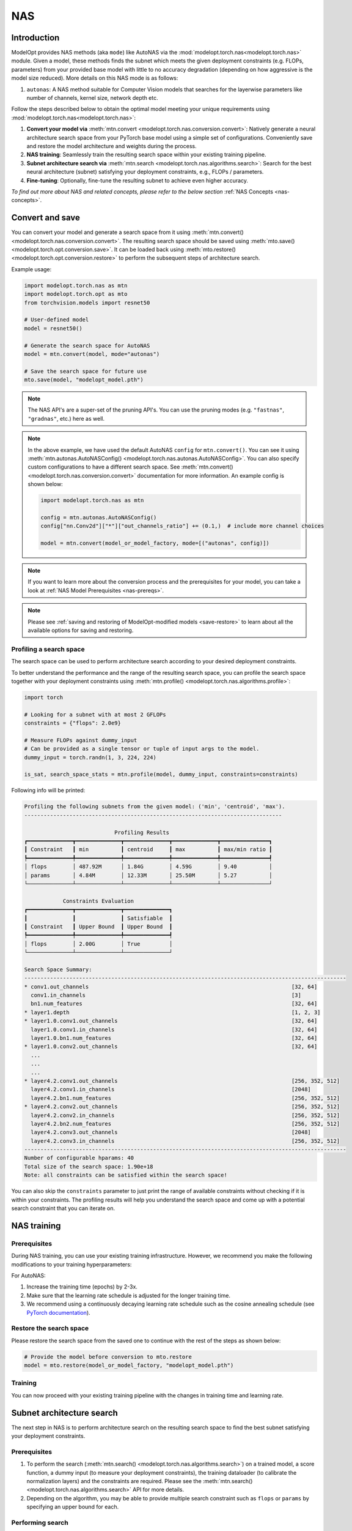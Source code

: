 ===
NAS
===


Introduction
============

ModelOpt provides NAS methods (aka ``mode``) like AutoNAS via the
:mod:`modelopt.torch.nas<modelopt.torch.nas>` module. Given a model, these methods finds the
subnet which meets the given deployment constraints (e.g. FLOPs, parameters) from your provided
base model with little to no accuracy degradation (depending on how aggressive is the model size reduced).
More details on this NAS mode is as follows:

#.  ``autonas``: A NAS method suitable for Computer Vision models that searches for the layerwise parameters like number of channels,
    kernel size, network depth etc.

Follow the steps described below to obtain the optimal model meeting your unique requirements
using :mod:`modelopt.torch.nas<modelopt.torch.nas>`:

#.  **Convert your model via** :meth:`mtn.convert <modelopt.torch.nas.conversion.convert>`:
    Natively generate a neural architecture search space from your PyTorch base model using a simple
    set of configurations. Conveniently save and restore the model architecture and weights during
    the process.
#.  **NAS training**: Seamlessly train the resulting search space within your existing training
    pipeline.
#.  **Subnet architecture search via** :meth:`mtn.search <modelopt.torch.nas.algorithms.search>`:
    Search for the best neural architecture (subnet) satisfying your deployment constraints, e.g.,
    FLOPs / parameters.
#.  **Fine-tuning**: Optionally, fine-tune the resulting subnet to achieve even higher accuracy.

*To find out more about NAS and related concepts, please refer to the below section*
:ref:`NAS Concepts <nas-concepts>`.


.. _nas-conversion:

Convert and save
================

You can convert your model and generate a search space from it using
:meth:`mtn.convert() <modelopt.torch.nas.conversion.convert>`.
The resulting search space should be saved using :meth:`mto.save() <modelopt.torch.opt.conversion.save>`.
It can be loaded back using :meth:`mto.restore() <modelopt.torch.opt.conversion.restore>`
to perform the subsequent steps of architecture search.

Example usage:

.. code-block:: python

    import modelopt.torch.nas as mtn
    import modelopt.torch.opt as mto
    from torchvision.models import resnet50

    # User-defined model
    model = resnet50()

    # Generate the search space for AutoNAS
    model = mtn.convert(model, mode="autonas")

    # Save the search space for future use
    mto.save(model, "modelopt_model.pth")

.. note::

    The NAS API's are a super-set of the pruning API's. You can use the pruning modes (e.g. ``"fastnas"``, ``"gradnas"``, etc.)
    here as well.

.. note::

    In the above example, we have used the default AutoNAS ``config`` for ``mtn.convert()``.
    You can see it using
    :meth:`mtn.autonas.AutoNASConfig() <modelopt.torch.nas.autonas.AutoNASConfig>`.
    You can also specify custom configurations to have a different search space. See
    :meth:`mtn.convert() <modelopt.torch.nas.conversion.convert>` documentation for more information.
    An example config is shown below:

    .. code-block:: python

        import modelopt.torch.nas as mtn

        config = mtn.autonas.AutoNASConfig()
        config["nn.Conv2d"]["*"]["out_channels_ratio"] += (0.1,)  # include more channel choices

        model = mtn.convert(model_or_model_factory, mode=[("autonas", config)])

.. note::

    If you want to learn more about the conversion process and the prerequisites for your model,
    you can take a look at :ref:`NAS Model Prerequisites <nas-prereqs>`.

.. note::

    Please see :ref:`saving and restoring of ModelOpt-modified models <save-restore>` to learn
    about all the available options for saving and restoring.


Profiling a search space
------------------------

The search space can be used to perform architecture search according to your desired deployment
constraints.

To better understand the performance and the range of the resulting search space, you can profile
the search space together with your deployment constraints using
:meth:`mtn.profile() <modelopt.torch.nas.algorithms.profile>`:

.. code-block:: python

    import torch

    # Looking for a subnet with at most 2 GFLOPs
    constraints = {"flops": 2.0e9}

    # Measure FLOPs against dummy_input
    # Can be provided as a single tensor or tuple of input args to the model.
    dummy_input = torch.randn(1, 3, 224, 224)

    is_sat, search_space_stats = mtn.profile(model, dummy_input, constraints=constraints)

Following info will be printed:

.. code-block:: none

    Profiling the following subnets from the given model: ('min', 'centroid', 'max').
    --------------------------------------------------------------------------------

                                Profiling Results
    ┏━━━━━━━━━━━━━━┳━━━━━━━━━━━━━━┳━━━━━━━━━━━━━━┳━━━━━━━━━━━━━━┳━━━━━━━━━━━━━━━┓
    ┃ Constraint   ┃ min          ┃ centroid     ┃ max          ┃ max/min ratio ┃
    ┡━━━━━━━━━━━━━━╇━━━━━━━━━━━━━━╇━━━━━━━━━━━━━━╇━━━━━━━━━━━━━━╇━━━━━━━━━━━━━━━┩
    │ flops        │ 487.92M      │ 1.84G        │ 4.59G        │ 9.40          │
    │ params       │ 4.84M        │ 12.33M       │ 25.50M       │ 5.27          │
    └──────────────┴──────────────┴──────────────┴──────────────┴───────────────┘

                Constraints Evaluation
    ┏━━━━━━━━━━━━━━┳━━━━━━━━━━━━━━┳━━━━━━━━━━━━━━┓
    ┃              ┃              ┃ Satisfiable  ┃
    ┃ Constraint   ┃ Upper Bound  ┃ Upper Bound  ┃
    ┡━━━━━━━━━━━━━━╇━━━━━━━━━━━━━━╇━━━━━━━━━━━━━━┩
    │ flops        │ 2.00G        │ True         │
    └──────────────┴──────────────┴──────────────┘

    Search Space Summary:
    ----------------------------------------------------------------------------------------------------
    * conv1.out_channels                                                               [32, 64]
      conv1.in_channels                                                                [3]
      bn1.num_features                                                                 [32, 64]
    * layer1.depth                                                                     [1, 2, 3]
    * layer1.0.conv1.out_channels                                                      [32, 64]
      layer1.0.conv1.in_channels                                                       [32, 64]
      layer1.0.bn1.num_features                                                        [32, 64]
    * layer1.0.conv2.out_channels                                                      [32, 64]
      ...
      ...
      ...
    * layer4.2.conv1.out_channels                                                      [256, 352, 512]
      layer4.2.conv1.in_channels                                                       [2048]
      layer4.2.bn1.num_features                                                        [256, 352, 512]
    * layer4.2.conv2.out_channels                                                      [256, 352, 512]
      layer4.2.conv2.in_channels                                                       [256, 352, 512]
      layer4.2.bn2.num_features                                                        [256, 352, 512]
      layer4.2.conv3.out_channels                                                      [2048]
      layer4.2.conv3.in_channels                                                       [256, 352, 512]
    ----------------------------------------------------------------------------------------------------
    Number of configurable hparams: 40
    Total size of the search space: 1.90e+18
    Note: all constraints can be satisfied within the search space!

You can also skip the ``constraints`` parameter to just print the range of available constraints
without checking if it is within your constraints. The profiling results will help you understand
the search space and come up with a potential search constraint that you can iterate on.


NAS training
============

Prerequisites
-------------

During NAS training, you can use your existing training infrastructure. However, we recommend
you make the following modifications to your training hyperparameters:

For AutoNAS:

#.  Increase the training time (epochs) by 2-3x.

#.  Make sure that the learning rate schedule is adjusted for the longer training time.

#.  We recommend using a continuously decaying learning
    rate schedule such as the cosine annealing schedule (see
    `PyTorch documentation <https://pytorch.org/docs/stable/generated/torch.optim.lr_scheduler.CosineAnnealingLR.html#torch.optim.lr_scheduler.CosineAnnealingLR>`_).

Restore the search space
------------------------

Please restore the search space from the saved one to continue with the rest of the steps as shown
below:

.. code-block:: python

    # Provide the model before conversion to mto.restore
    model = mto.restore(model_or_model_factory, "modelopt_model.pth")

Training
--------

You can now proceed with your existing training pipeline with the changes in training time and learning rate.


Subnet architecture search
==========================

The next step in NAS is to perform architecture search on the resulting search space to find the
best subnet satisfying your deployment constraints.


Prerequisites
-------------

#.  To perform the search (:meth:`mtn.search() <modelopt.torch.nas.algorithms.search>`) on a trained
    model, a score function, a dummy input (to measure your deployment constraints), the training
    dataloader (to calibrate the normalization layers) and the constraints are required. Please see
    the :meth:`mtn.search() <modelopt.torch.nas.algorithms.search>` API for more details.

#.  Depending on the algorithm, you may be able to provide multiple search constraint such as
    ``flops`` or ``params`` by specifying an upper bound for each.

Performing search
-----------------

Below is an example of running search on an AutoNAS converted and trained model.

.. code-block:: python

    # Wrap your original validation function to only take the model as input.
    # This function acts as the score function to rank models.
    def score_func(model):
        return validate(model, val_loader, ...)


    # Specify the sample input including target data shape for FLOPs calculation.
    dummy_input = torch.randn(1, 3, 224, 224)

    # Looking for a subnet with at most 2 GFLOPs
    search_constraints = {"flops": 2.0e9}

    # search_res (dict) contains state_dict / stats of the searcher
    searched_model, search_res = mtn.search(
        model=model,
        constraints=search_constraints,
        dummy_input=dummy_input,
        config={
            "data_loader": train_loader,  # training data is used for calibrating BN layers
            "score_func": score_func,  # validation score is used to rank the subnets
            # checkpoint to store the search state and resume or re-run the search with different constraint
            "checkpoint": "modelopt_search_checkpoint.pth",
        },
    )

    # Save the searched model for further fine-tuning
    mto.save(searched_model, "modelopt_searched_model.pth")

.. tip::

    If the runtime of the score function is longer than a few minutes, consider subsampling the
    dataset used in the score function. A PyTorch dataset can be subsampled using
    `torch.utils.data.Subset <https://pytorch.org/docs/stable/data.html#torch.utils.data.Subset>`_
    as following:

    .. code-block:: python

        subset_dataset = torch.utils.data.Subset(dataset, indices)

.. note::

    NAS will modify the model in-place.

.. note::

    :meth:`mtn.search() <modelopt.torch.nas.algorithms.search>` supports distributed data parallelism
    via ``DistributedDataParallel`` in PyTorch.


Fine-tuning
===========

After search, the accuracy drop may be less significant compared with pruning, however, we still
recommend to run fine-tuning to recover the best accuracy. A usually good fine-tuning schedule
for AutoNAS is to repeat the pre-training schedule (1x epochs) with 0.5x-1x initial learning rate as done in FastNAS.
Please refer to the :ref:`Pruning fine-tuning section <pruning_fine_tuning>` for more details.


.. _nas-prereqs:

NAS Model Prerequisites
=======================

In this guide, we will go through the steps to set up your model to work with NAS and pruning. At
the end of this guide, you will be able to :meth:`convert<modelopt.torch.nas.conversion.convert>`
your own model to generate a search space that can be used for NAS and pruning.

Convert your model
------------------

Most PyTorch models, including custom models, are natively compatible with ModelOpt (depending on how the forward is
implemented). To quickly test whether your model is compatible you can simply try to convert it:

.. code-block:: python

    import modelopt.torch.nas as mtn
    from torchvision.models import resnet50

    # User-defined model
    model = resnet50()

    # Convert the model into a search space
    model = mtn.convert(model, mode="fastnas")


If you encounter problems or would like to understand more about the conversion process, please
continue reading. Otherwise, you can skip the rest of this guide.


The conversion process
----------------------

ModelOpt will automatically generate a search space for you from your custom PyTorch model.
This is a one time process process performed during pruning and NAS. Once a model is converted, you
can save and restore it for downstream tasks like training, inference, and fine-tuning.

To help you better understand how the search space is derived from your model, we go through the
process in more detail below.

Layer support
^^^^^^^^^^^^^

You can make the most use out of ModelOpt with model architectures consisting of layers that
ModelOpt can automatically convert into searchable units.

Specifically, the following `native PyTorch layers <https://pytorch.org/docs/stable/nn.html>`_
can be converted into searchable units:

.. code-block:: python

    import torch.nn as nn

    # We convert native PyTorch convolutional layers to automatically search over the number of
    # channels and optionally over the kernel size.
    nn.Conv1d
    nn.Conv2d
    nn.Conv3d
    nn.ConvTranspose1d
    nn.ConvTranspose2d
    nn.ConvTranspose3d

    # We convert native PyTorch linear layers to automatically search over the number of features
    nn.Linear

    # We convert native PyTorch sequential layers that contain residual blocks to automatically
    # search over the number of layers (depth) in the sequential layer.
    nn.Sequential

    # We convert Megatron-core / NeMo GPT-style models (e.g. Llama3.1, NeMo Mistral, etc.)
    # to automatically search over the MLP hidden size, number of attention heads, number of GQA groups,
    # and depth of the model.
    megatron.core.transformer.module.MegatronModule
    nemo.collections.nlp.models.language_modeling.megatron_gpt_model.MegatronGPTModel
    nemo.collections.llm.gpt.model.base.GPTModel

    # We convert Hugging Face Attention layers to automatically search over the number of heads
    # and MLP hidden size.
    # Make sure `config.use_cache` is set to False during pruning.
    transformers.models.bert.modeling_bert.BertAttention
    transformers.models.gptj.modeling_gptj.GPTJAttention

Generating a search space
^^^^^^^^^^^^^^^^^^^^^^^^^

To generate a search space from your desired model, a simple call to
:meth:`mtn.convert()<modelopt.torch.nas.conversion.convert>` suffices:

.. code-block:: python

    import modelopt.torch.nas as mtn
    from torchvision.models import resnet50

    # User-defined model
    model = resnet50()

    # Convert the model for NAS/pruning
    model = mtn.convert(model, mode="fastnas")

Your generated ``model`` represents a search space consisting of a collection of subnets.
Note that you can use the converted model like any other, regular PyTorch model. It will behave
according to the currently activated subnet.


Roughly, the :meth:`convert<modelopt.torch.nas.conversion.convert>` process can be broken down into
the following steps:

1. Trace through the model to resolve layer dependencies and record how layers are connected.

2. Convert supported layers into searchable units, i.e., dynamic layers and connect them
   according to the recorded dependencies.

3. Generate a consistent search space from the converted model.

.. note::

    During pruning, the conversion is performed implicitly when
    :meth:`mtp.prune<modelopt.torch.prune.pruning.prune>` is called.

Prerequisites
-------------

In order to correctly generate a search space, your original model should satisfy the following
prerequisites.


Traceability
^^^^^^^^^^^^

The model needs to be traceable with ModelOpt's `torch.fx <https://pytorch.org/docs/stable/fx.html>`_-like tracer.

If not, you will see errors or warnings when you run :meth:`mtn.convert() <modelopt.torch.nas.conversion.convert>`.
Note that some of these warnings may not affect the search space and hence can be ignored.

Note that in some cases certain layers cannot be traced and, if possible, you should adjust their
definition and forward method to be traceable. Otherwise, such layers and all affected layers will
be ignored in the conversion process.

.. Onnx exportable
.. ^^^^^^^^^^^^^^^

.. The model needs to be exportable via
.. `torch.onnx <https://pytorch.org/docs/stable/onnx.html#torch.onnx.export>`_ for certain tasks.

.. You will see errors or warnings when you run
.. :meth:`mtn.profile() <modelopt.torch.nas.algorithms.profile>` and have to make appropriate changes in
.. your model if required.

DistributedDataParallel
^^^^^^^^^^^^^^^^^^^^^^^

Wrapping the model with ``DistributedDataParallel`` should occur **after** the conversion process
and during wrapping ``find_unused_parameters=True`` needs to be set:

.. code-block:: python

    model = mtn.convert(model, ...)
    model = DistributedDataParallel(model, find_unused_parameters=True)

Auxiliary modules
^^^^^^^^^^^^^^^^^

If your model contains auxiliary modules, e.g., branches that are active only
during the training, ensure that you convert the full model such that **all** modules
are active during the conversion process.


Known limitations
-----------------

Please be aware of other potential limitations as mentioned in the :ref:`NAS FAQs <nas_faqs>`!


.. _nas-concepts:

NAS Concepts
============

Below, we will provide an overview of ModelOpt's neural architecture search (NAS) and pruning
algorithms as well as its basic concepts and terminology.

Overview
--------


..  list-table:: Glossary
    :widths: 55 90
    :header-rows: 0

    * - `Neural Architecture Search (NAS)`_
      - The process of finding the best neural network architecture for a given task.
    * - `Search space`_
      - The set of possible candidate architecture that are searched during pruning or NAS.
    * - `Architecture hyperparameters`_
      - The set of hyperparameters, e.g., number of layers, describing the search space.
    * - `Subnet`_
      - A candidate architecture in the search space.
    * - `NAS-based training`_
      - The process of training the collection of subnets in the search space.
    * - `Architecture search & selection`_
      - The process of finding an optimal subnet within a trained search space.
    * - `Subnet fine-tuning`_
      - The process of training the selected subnet in isolation for improved final accuracy.
    * - :ref:`Pruning <pruning-concepts>`
      - The process of removing redundant components from a neural network for a given task.



Concepts
--------

Below, we provide an introduction to the concepts and terminology of neural architecture
search. During regular neural network training, only the neural network weights are
trained. However during NAS, both the weights and the architecture of the model are trained.


Neural Architecture Search (NAS)
^^^^^^^^^^^^^^^^^^^^^^^^^^^^^^^^

Neural architecture search is the process of finding the best neural network architecture from
a set of candidate architectures. NAS is usually performed before, during, or in-between training.
During NAS different performance metrics, such as accuracy, on-device latency, or size of the model,
are used to evaluate the candidate architectures.

.. _search-space-subnets:

Search space
^^^^^^^^^^^^

The search space is defined as the (discrete) set of all possible neural architectures that are
trained. Search spaces are derived from a (user-specified) base architecture (e.g., ResNet50) and a
set of **configs** that describe how to parameterize the base architecture, see
:ref:`NAS Model Prerequisites <nas-prereqs>` for more info.

Architecture hyperparameters
^^^^^^^^^^^^^^^^^^^^^^^^^^^^

The search space is parameterized via a set of discrete architecture hyperparameters that describe
individual "modifications" to the base architecture, e.g., the number of channels in a convolutional
layer, the number of repeated building blocks, number of attention heads in a transformer layer, etc.
Each possible architecture in the search space can be described as a distinct configuration of the
set of architecture hyperparameters.

Subnet
^^^^^^
The search space consists of a collection of *subnets*, where each subnet represents a neural
architecture. Each **subnet** constitutes a neural architecture with different layers and operators
or different parameterization (e.g. channel number) of each layer.

To better characterize a given search space, we usually consider a few distinct subnets:

* Minimum subnet (``min``): The smallest subnet within the search space.

* Centroid subnet (``centroid``): The subnet for which each architecture hyperparameter is set to
  the value closest to its centroid (mean).

* Maximum subnet (``max``): The largest subnet within the search space.

ModelOpt-converted model
^^^^^^^^^^^^^^^^^^^^^^^^

After the conversion, the user-provided neural network will represent the search space. It can be
obtained via :meth:`mtn.convert()<modelopt.torch.nas.conversion.convert>`, see :ref:`nas-conversion`.

During the conversion process, the search space is automatically derived from a given base
architecture and the relevant architecture hyperparameters are automatically identified.

The next step is to train the converted model (instead of the original architecture) to find the
optimal subnet for your deployment constraints.

NAS-based training
^^^^^^^^^^^^^^^^^^

During training of an search space, we simultaneously train both the model's weights and
architecture:

* Using :mod:`modelopt.torch.nas<modelopt.torch.nas>` you can re-use your existing
  training loop to train the search space.

* During search space training the entire collection of subnets is automatically trained together
  with its weights.

* Given that we train both the architecture (all subnets) and the weights, training data may vary
  compared to regular training as described in the NAS Training section above.

.. _search-space-search-selection:

Architecture search & selection
^^^^^^^^^^^^^^^^^^^^^^^^^^^^^^^

At the end of search space training process, the next step is to **search** and select the subnet
from the search space:

* The search procedure is a discrete optimization problem to determine the optimal subnet
  configuration from the search space.

* The search procedure takes your deployment constraints, e.g., FLOPs, parameters or latency and inference device, into
  account to determine the optimal (most accurate) subnet configuration while satisfying the
  constraints.

* The resulting subnet can be used for further downstream tasks, e.g., fine-tuning and deployment.


Subnet fine-tuning
^^^^^^^^^^^^^^^^^^

To further boost the accuracy of the selected subnet, the subnet is usually fine-tuned on the
original task:

* To fine-tune the subnet, you can simply repeat the training pipeline of the original model
  with the adjusted training schedule as described in the Fine-tuning section above.

* The fine-tuned model constitutes the deployable model with the optimal trade-off between
  accuracy and your provided constraints.


NAS vs. Pruning
---------------

The difference between NAS and pruning is summarized below.

.. list-table::
    :widths: 20 40 40
    :header-rows: 1
    :stub-columns: 1

    * -
      - NAS
      - Pruning
    * - Search space
      - More flexible search space with additional searchable dimensions such as network depth,
        kernel size, or selection of activation function.
      - Less flexible search space with searchable dimensions constrained to fewer options such as
        number of channels and features or attention heads.
    * - Training time
      - Usually requires training a model for additional time before a subnet can be searched.
      - No training is required when a pre-trained checkpoint is available. If not, regular
        training can be used to pre-train a checkpoint.
    * - Performance
      - Can provide improved accuracy-latency trade-off due to more flexible search space and the
        increased training time.
      - May provide similar performance to NAS in particular applications, however, usually exhibits
        worse performance due to the limited search space and training time.
